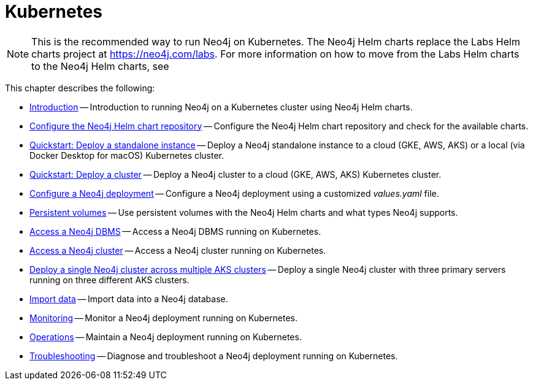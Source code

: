 :description: How to install and operate Neo4j (standalone or cluster) on Kubernetes.
[[kubernetes]]
= Kubernetes
:description: This chapter describes how to install and operate Neo4j (standalone or cluster) on Kubernetes. 

[NOTE]
====
This is the recommended way to run Neo4j on Kubernetes.
The Neo4j Helm charts replace the Labs Helm charts project at https://neo4j.com/labs.
For more information on how to move from the Labs Helm charts to the Neo4j Helm charts, see
====

This chapter describes the following:

* xref:kubernetes/introduction.adoc[Introduction] -- Introduction to running Neo4j on a Kubernetes cluster using Neo4j Helm charts.
* xref:kubernetes/helm-charts-setup.adoc[Configure the Neo4j Helm chart repository] -- Configure the Neo4j Helm chart repository and check for the available charts.
* xref:kubernetes/quickstart-standalone/index.adoc[Quickstart: Deploy a standalone instance] -- Deploy a Neo4j standalone instance to a cloud (GKE, AWS, AKS) or a local (via Docker Desktop for macOS) Kubernetes cluster.
* xref:kubernetes/quickstart-cluster/index.adoc[Quickstart: Deploy a cluster] -- Deploy a Neo4j cluster to a cloud (GKE, AWS, AKS) Kubernetes cluster.
* xref:kubernetes/configuration.adoc[Configure a Neo4j deployment] -- Configure a Neo4j deployment using a customized _values.yaml_ file.
* xref:kubernetes/persistent-volumes.adoc[Persistent volumes] -- Use persistent volumes with the Neo4j Helm charts and what types Neo4j supports.
* xref:kubernetes/accessing-neo4j.adoc[Access a Neo4j DBMS] -- Access a Neo4j DBMS running on Kubernetes.
* xref:kubernetes/accessing-cluster.adoc[Access a Neo4j cluster] -- Access a Neo4j cluster running on Kubernetes.
* xref:kubernetes/multi-dc-cluster/aks.adoc[Deploy a single Neo4j cluster across multiple AKS clusters] -- Deploy a single Neo4j cluster with three primary servers running on three different AKS clusters.
* xref:kubernetes/import-data.adoc[Import data] -- Import data into a Neo4j database.
* xref:kubernetes/monitoring.adoc[Monitoring] -- Monitor a Neo4j deployment running on Kubernetes.
* xref:kubernetes/maintenance.adoc[Operations] -- Maintain a Neo4j deployment running on Kubernetes.
* xref:kubernetes/troubleshooting.adoc[Troubleshooting] -- Diagnose and troubleshoot a Neo4j deployment running on Kubernetes.


